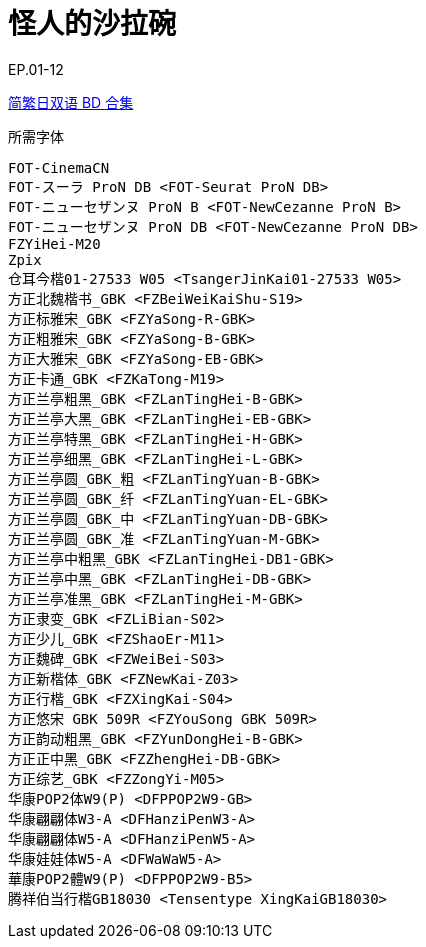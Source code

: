 // :toc:
// :toc-title: 目录
// :toclevels: 3

:dl_link: https://github.com/Nekomoekissaten-SUB/Nekomoekissaten-Storage/releases/download
:tag_chi: subtitle_pkg
:tag_jpn: subtitle_jpn
:tag_big: subtitle_effect
:imagesdir: https://nekomoe.pages.dev/images

:back_to_top_target: top-target
:back_to_top_label: 回到目录
:back_to_top: <<{back_to_top_target},{back_to_top_label}>>

[#{back_to_top_target}]
= 怪人的沙拉碗

// toc::[]

// == 第 1 季度

EP.01-12

{dl_link}/{tag_chi}/Hensara_BD_JPCH.7z[简繁日双语 BD 合集]

.所需字体
....
FOT-CinemaCN
FOT-スーラ ProN DB <FOT-Seurat ProN DB>
FOT-ニューセザンヌ ProN B <FOT-NewCezanne ProN B>
FOT-ニューセザンヌ ProN DB <FOT-NewCezanne ProN DB>
FZYiHei-M20
Zpix
仓耳今楷01-27533 W05 <TsangerJinKai01-27533 W05>
方正北魏楷书_GBK <FZBeiWeiKaiShu-S19>
方正标雅宋_GBK <FZYaSong-R-GBK>
方正粗雅宋_GBK <FZYaSong-B-GBK>
方正大雅宋_GBK <FZYaSong-EB-GBK>
方正卡通_GBK <FZKaTong-M19>
方正兰亭粗黑_GBK <FZLanTingHei-B-GBK>
方正兰亭大黑_GBK <FZLanTingHei-EB-GBK>
方正兰亭特黑_GBK <FZLanTingHei-H-GBK>
方正兰亭细黑_GBK <FZLanTingHei-L-GBK>
方正兰亭圆_GBK_粗 <FZLanTingYuan-B-GBK>
方正兰亭圆_GBK_纤 <FZLanTingYuan-EL-GBK>
方正兰亭圆_GBK_中 <FZLanTingYuan-DB-GBK>
方正兰亭圆_GBK_准 <FZLanTingYuan-M-GBK>
方正兰亭中粗黑_GBK <FZLanTingHei-DB1-GBK>
方正兰亭中黑_GBK <FZLanTingHei-DB-GBK>
方正兰亭准黑_GBK <FZLanTingHei-M-GBK>
方正隶变_GBK <FZLiBian-S02>
方正少儿_GBK <FZShaoEr-M11>
方正魏碑_GBK <FZWeiBei-S03>
方正新楷体_GBK <FZNewKai-Z03>
方正行楷_GBK <FZXingKai-S04>
方正悠宋 GBK 509R <FZYouSong GBK 509R>
方正韵动粗黑_GBK <FZYunDongHei-B-GBK>
方正正中黑_GBK <FZZhengHei-DB-GBK>
方正综艺_GBK <FZZongYi-M05>
华康POP2体W9(P) <DFPPOP2W9-GB>
华康翩翩体W3-A <DFHanziPenW3-A>
华康翩翩体W5-A <DFHanziPenW5-A>
华康娃娃体W5-A <DFWaWaW5-A>
華康POP2體W9(P) <DFPPOP2W9-B5>
腾祥伯当行楷GB18030 <Tensentype XingKaiGB18030>
....

// image::others/tottochan-movie.jpg[tottochan,500]

// {dl_link}/{tag_big}/Watakon_S1_Effect.7z[一期 OP 特效]

// {back_to_top}
